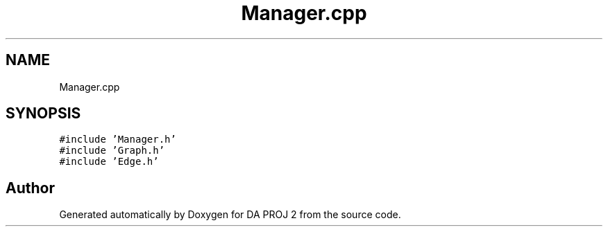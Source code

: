 .TH "Manager.cpp" 3 "Sun Jun 4 2023" "Version 1.0" "DA PROJ 2" \" -*- nroff -*-
.ad l
.nh
.SH NAME
Manager.cpp
.SH SYNOPSIS
.br
.PP
\fC#include 'Manager\&.h'\fP
.br
\fC#include 'Graph\&.h'\fP
.br
\fC#include 'Edge\&.h'\fP
.br

.SH "Author"
.PP 
Generated automatically by Doxygen for DA PROJ 2 from the source code\&.
